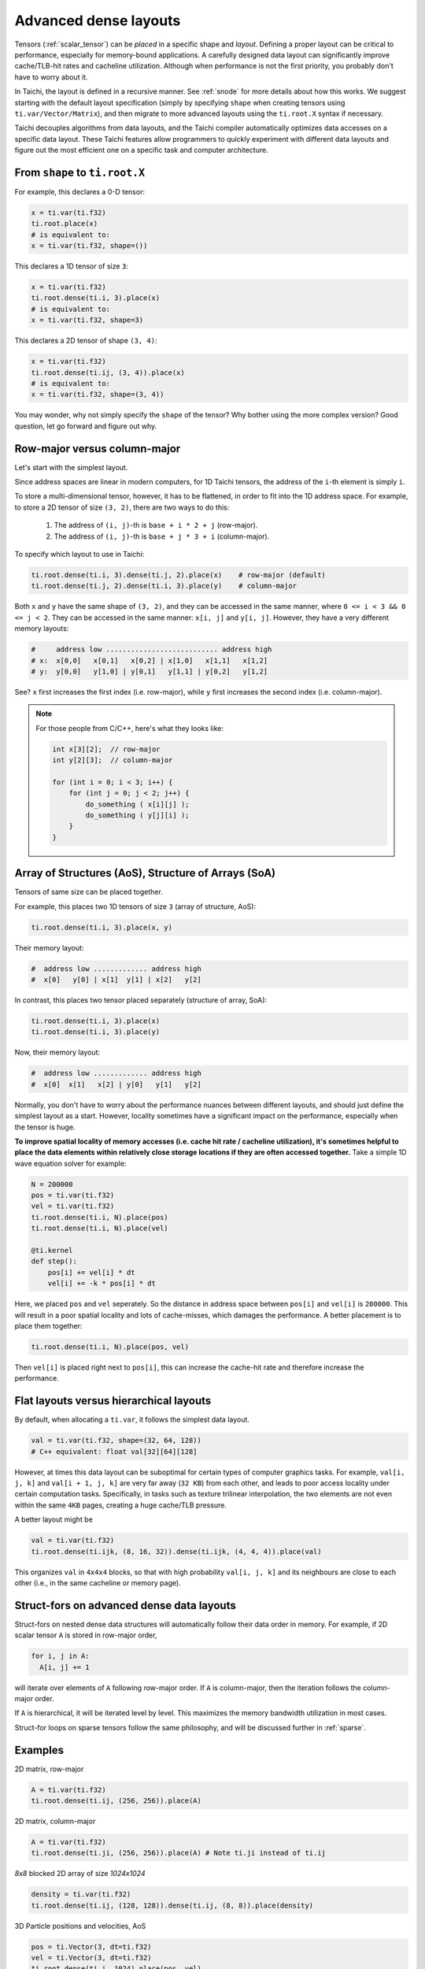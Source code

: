 .. _layout:

Advanced dense layouts
======================

Tensors (:ref:`scalar_tensor`) can be *placed* in a specific shape and *layout*.
Defining a proper layout can be critical to performance, especially for memory-bound applications. A carefully designed data layout can significantly improve cache/TLB-hit rates and cacheline utilization. Although when performance is not the first priority, you probably don't have to worry about it.

In Taichi, the layout is defined in a recursive manner. See :ref:`snode` for more details about how this works. We suggest starting with the default layout specification (simply by specifying ``shape`` when creating tensors using ``ti.var/Vector/Matrix``),
and then migrate to more advanced layouts using the ``ti.root.X`` syntax if necessary.

Taichi decouples algorithms from data layouts, and the Taichi compiler automatically optimizes data accesses on a specific data layout. These Taichi features allow programmers to quickly experiment with different data layouts and figure out the most efficient one on a specific task and computer architecture.


From ``shape`` to ``ti.root.X``
-------------------------------

For example, this declares a 0-D tensor:

.. code-block:: python

    x = ti.var(ti.f32)
    ti.root.place(x)
    # is equivalent to:
    x = ti.var(ti.f32, shape=())

This declares a 1D tensor of size ``3``:

.. code-block:: python

    x = ti.var(ti.f32)
    ti.root.dense(ti.i, 3).place(x)
    # is equivalent to:
    x = ti.var(ti.f32, shape=3)

This declares a 2D tensor of shape ``(3, 4)``:

.. code-block:: python

    x = ti.var(ti.f32)
    ti.root.dense(ti.ij, (3, 4)).place(x)
    # is equivalent to:
    x = ti.var(ti.f32, shape=(3, 4))

You may wonder, why not simply specify the ``shape`` of the tensor? Why bother using the more complex version?
Good question, let go forward and figure out why.


Row-major versus column-major
-----------------------------

Let's start with the simplest layout.

Since address spaces are linear in modern computers, for 1D Taichi tensors, the address of the ``i``-th element is simply ``i``.

To store a multi-dimensional tensor, however, it has to be flattened, in order to fit into the 1D address space.
For example, to store a 2D tensor of size ``(3, 2)``, there are two ways to do this:

    1. The address of ``(i, j)``-th is ``base + i * 2 + j`` (row-major).

    2. The address of ``(i, j)``-th is ``base + j * 3 + i`` (column-major).

To specify which layout to use in Taichi:

.. code-block:: python

    ti.root.dense(ti.i, 3).dense(ti.j, 2).place(x)    # row-major (default)
    ti.root.dense(ti.j, 2).dense(ti.i, 3).place(y)    # column-major

Both ``x`` and ``y`` have the same shape of ``(3, 2)``, and they can be accessed in the same manner, where ``0 <= i < 3 && 0 <= j < 2``. They can be accessed in the same manner: ``x[i, j]`` and ``y[i, j]``.
However, they have a very different memory layouts:

.. code-block::

    #     address low ........................... address high
    # x:  x[0,0]   x[0,1]   x[0,2] | x[1,0]   x[1,1]   x[1,2]
    # y:  y[0,0]   y[1,0] | y[0,1]   y[1,1] | y[0,2]   y[1,2]

See? ``x`` first increases the first index (i.e. row-major), while ``y`` first increases the second index (i.e. column-major).

.. note::

    For those people from C/C++, here's what they looks like:

    .. code-block:: c

        int x[3][2];  // row-major
        int y[2][3];  // column-major

        for (int i = 0; i < 3; i++) {
            for (int j = 0; j < 2; j++) {
                do_something ( x[i][j] );
                do_something ( y[j][i] );
            }
        }


Array of Structures (AoS), Structure of Arrays (SoA)
--------------

Tensors of same size can be placed together.

For example, this places two 1D tensors of size ``3`` (array of structure, AoS):

.. code-block:: python

    ti.root.dense(ti.i, 3).place(x, y)

Their memory layout:

.. code-block::

    #  address low ............. address high
    #  x[0]   y[0] | x[1]  y[1] | x[2]   y[2]

In contrast, this places two tensor placed separately (structure of array, SoA):

.. code-block:: python

    ti.root.dense(ti.i, 3).place(x)
    ti.root.dense(ti.i, 3).place(y)

Now, their memory layout:

.. code-block::

    #  address low ............. address high
    #  x[0]  x[1]   x[2] | y[0]   y[1]   y[2]


Normally, you don't have to worry about the performance nuances between different layouts, and should just define the simplest layout as a start.
However, locality sometimes have a significant impact on the performance, especially when the tensor is huge.

**To improve spatial locality of memory accesses (i.e. cache hit rate / cacheline utilization), it's sometimes helpful to place the data elements within relatively close storage locations if they are often accessed together.**
Take a simple 1D wave equation solver for example:

.. code-block:: python

    N = 200000
    pos = ti.var(ti.f32)
    vel = ti.var(ti.f32)
    ti.root.dense(ti.i, N).place(pos)
    ti.root.dense(ti.i, N).place(vel)

    @ti.kernel
    def step():
        pos[i] += vel[i] * dt
        vel[i] += -k * pos[i] * dt


Here, we placed ``pos`` and ``vel`` seperately. So the distance in address space between ``pos[i]`` and ``vel[i]`` is ``200000``. This will result in a poor spatial locality and lots of cache-misses, which damages the performance.
A better placement is to place them together:

.. code-block:: python

    ti.root.dense(ti.i, N).place(pos, vel)

Then ``vel[i]`` is placed right next to ``pos[i]``, this can increase the cache-hit rate and therefore increase the performance.


Flat layouts versus hierarchical layouts
-------------------------

By default, when allocating a ``ti.var``, it follows the simplest data layout.

.. code-block:: python

  val = ti.var(ti.f32, shape=(32, 64, 128))
  # C++ equivalent: float val[32][64][128]

However, at times this data layout can be suboptimal for certain types of computer graphics tasks.
For example, ``val[i, j, k]`` and ``val[i + 1, j, k]`` are very far away (``32 KB``) from each other, and leads to poor access locality under certain computation tasks. Specifically, in tasks such as texture trilinear interpolation, the two elements are not even within the same ``4KB`` pages, creating a huge cache/TLB pressure.

A better layout might be

.. code-block:: python

  val = ti.var(ti.f32)
  ti.root.dense(ti.ijk, (8, 16, 32)).dense(ti.ijk, (4, 4, 4)).place(val)

This organizes ``val`` in ``4x4x4`` blocks, so that with high probability ``val[i, j, k]`` and its neighbours are close to each other (i.e., in the same cacheline or memory page).


Struct-fors on advanced dense data layouts
------------------------------------------

Struct-fors on nested dense data structures will automatically follow their data order in memory. For example, if 2D scalar tensor ``A`` is stored in row-major order,

.. code-block:: python

  for i, j in A:
    A[i, j] += 1

will iterate over elements of ``A`` following row-major order. If ``A`` is column-major, then the iteration follows the column-major order.

If ``A`` is hierarchical, it will be iterated level by level. This maximizes the memory bandwidth utilization in most cases.

Struct-for loops on sparse tensors follow the same philosophy, and will be discussed further in :ref:`sparse`.


Examples
--------

2D matrix, row-major

.. code-block:: python

  A = ti.var(ti.f32)
  ti.root.dense(ti.ij, (256, 256)).place(A)

2D matrix, column-major

.. code-block:: python

  A = ti.var(ti.f32)
  ti.root.dense(ti.ji, (256, 256)).place(A) # Note ti.ji instead of ti.ij

`8x8` blocked 2D array of size `1024x1024`

.. code-block:: python

  density = ti.var(ti.f32)
  ti.root.dense(ti.ij, (128, 128)).dense(ti.ij, (8, 8)).place(density)


3D Particle positions and velocities, AoS

.. code-block:: python

  pos = ti.Vector(3, dt=ti.f32)
  vel = ti.Vector(3, dt=ti.f32)
  ti.root.dense(ti.i, 1024).place(pos, vel)
  # equivalent to
  ti.root.dense(ti.i, 1024).place(pos(0), pos(1), pos(2), vel(0), vel(1), vel(2))

3D Particle positions and velocities, SoA

.. code-block:: python

  pos = ti.Vector(3, dt=ti.f32)
  vel = ti.Vector(3, dt=ti.f32)
  for i in range(3):
    ti.root.dense(ti.i, 1024).place(pos(i))
  for i in range(3):
    ti.root.dense(ti.i, 1024).place(vel(i))
